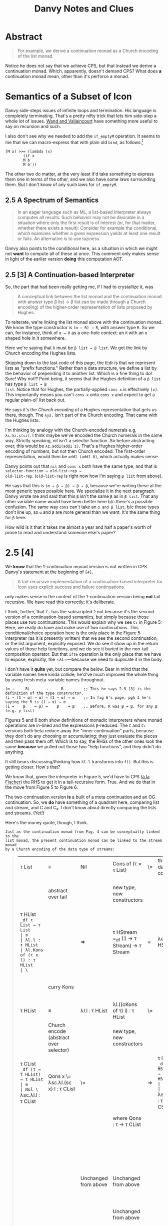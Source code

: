 #+TITLE: Danvy Notes and Clues 
#+LATEX_COMPILER: xelatex
#+LATEX_HEADER: \usepackage[AUTO]{polyglossia}
#+LATEX_HEADER: \usepackage{upquote}
#+LATEX_HEADER: \setmonofont{DejaVuSansMono}[Scale=MatchLowercase]

* Abstract 

#+BEGIN_QUOTE
For example, we derive a continuation monad as a Church encoding of
the list monad.
#+END_QUOTE

Notice he does not say that we achieve CPS, but that instead we derive
a continuation monad. Which, apparently, doesn't demand CPS? What does
*a* continuation monad mean, other than it's perforce a monad. 

* Semantics of a Subset of Icon

Danvy side-steps issues of infinite loops and termination. His
language is completely terminating. That's a pretty nifty trick that
lets him side-step a whole lot of issues. [[https://dl.acm.org/doi/pdf/10.1145/1016850.1016861][Wand and Vallaincourt]] have
something more useful to say on recursion and such.

I also don't see why we needed to add the ~if_emptyM~ operation. It
seems to me that we can macro-express that with plain old ~bind~, as
follows:[fn:1]

#+BEGIN_SRC racket
(M a) >>= (lambda (x)
	    (if x
		M b
		M b'))
#+END_SRC

The other two do matter, at the very least it'd take something to
express them one in terms of the other, and we also have some laws
surrounding them. But I don't know of any such laws for ~if_emptyM~.


** 2.5  A Spectrum of Semantics

#+BEGIN_QUOTE
In an eager language such as ML, a list-based interpreter always
computes all results. Such behavior may not be desirable in a
situation where only the first result is of interest (or, for that
matter, whether there exists a result): Consider for example the
conditional, which examines whether a given expression yields at least
one result or fails. An alternative is to use laziness.
#+END_QUOTE

Danvy also points to the conditional here, as a situation in which we
might not *want* to compute all of these at once. This comment only
makes sense in light of the earlier version *doing* this computation
AOT.

** 2.5 [3] A Continuation-based Interpreter

So, the part that had been really getting me, if I had to crystallize
it, was 

#+BEGIN_QUOTE 
A conceptual link between the list monad and the continuation monad
with answer type β list → β list can be made through a Church
encoding) of the higher-order representation of lists proposed by
Hughes.
#+END_QUOTE

To reiterate, we're linking the list monad above with the continuation
monad. We know the type constructor is ~(α → R) → R~, with answer type
~R~. So we can, for instance, think of ~α → R~ as a one-hole context:
an ~R~ with an ~α~ shaped hole in it somewhere.

Here we're saying that ~R~ must be ~β list → β list~. We get the link
by Church encoding the Hughes lists. 

Skipping down to the last code of this page, the tl;dr is that we
represent lists as "prefix functions." Rather than a data structure,
we define a list by the behavior of prepending it to another
list. Which is a fine thing to do! Sure! Why not!? Point being, it
seems that the Hughes definition of a ~β list~ has type ~β list → β
list~. Notice that for Hughes, the partially-applied ~cons x~ is
effectively ~[x]~. This importantly means you can't ~cons x~ onto
~cons x~ and expect to get a regular plain-ol' list back out.

He says it's the /Church encoding/ of a Hughes representation that
gets us there, though. The ~λys.~ isn't part of the Church
encoding. That came with the Hughes lists. 

I'm thinking by analogy with the Church-encoded numerals e.g,
~λs.λz.s(sz)~. I think maybe we've encoded the Church numerals in the
same way. Strictly speaking, nil isn't a selector function. So before
abstracting over, this would be ~λz.add1(add1 z)~. That's a Hughes
higher-order encoding of numbers, but not then Church encoded. The
first-order representation, would then be ~add1 (add1 0)~, which
actually makes sense. 

Danvy points out that ~nil~ and ~cons x~ both have the same type, and
that is ~selector-function → old-list-rep →
old-list-rep~. (~old-list-rep~ is right now how I'm saying ~β list~
from above). 

He says that this is ~(α → β → β) → β → β~, because we're writing
these at the most generic types possible here. We specialize it in the
next paragraph. Danvy wrote me and said that this ~β~ isn't the same
~β~ as in ~β list~. That any other variable name would have been
better here b/c there's a possible confusion. The same way ~cons~
can`t take an ~α and β list~, b/c those types don't line up, so ~α~
and ~β~ are more general than we want. It's the same thing for ~β~
here.

How wild is it that it takes me almost a year and half a paper's worth
of prose to read and understand someone else's paper?

* 2.5 [4] 

We *know* that the 1-continuation monad version is not written in
CPS. Danvy's statement at the beginning of ~[4]~,

#+BEGIN_QUOTE
A tail-recursive implementation of a continuation-based interpreter
for Icon uses explicit success and failure continuations.
#+END_QUOTE

only makes sense in the context of the 1-continuation version being
*not* tail recursive. We have read this correctly; it's deliberate. 

I think, further, that ~C₂~ has the subscripted ~2~ not because it's
the second version of a continuation-based semantics, but simply
because those places use two continuations. This would explain why we
see ~C₂~ in Figure 5: Here, we really do have and make use of two
continuations. This conditional/choice operation here is the only
place in the Figure 5 interpreter (as it is presently written) that we
see the second continuation, or the list argument, explicitly
exposed. We do see it show up in the return values of those help
functions, and we do see it buried in the non-tail composition
operator. But that ~ifte~ operation is the only place that we have to
expose, explicitly, the ~λl.~—because we need to duplicate it in the
body.

I don't have it *quite* yet, but compare the below. Bear in mind that
the variable names here kinda collide; he'd've much improved the whole
thing by using fresh meta-variable names throughout.

#+BEGIN_EXAMPLE
 (α →     R)       →      R         ;; This he says 2.5 [3] is the definition of the type constructor.
 (i → (1 → α) → α) → (1 → α) → α    ;; In fig 6's page, pgh 3 he's saying the R is (1 → α) → α
 (i →    β    → β) →    β    → β    ;; Before, R was β → β, for any β (e.g. γ list) 
#+END_EXAMPLE

Figures 5 and 6 both show definitions of monadic interpreters where
monad operations are in-lined and the expressions ~β~-reduced. The ~C~
and ~C₂~ versions both beta reduce away the "inner continuation"
parts, because they don't do any choosing or accumulating; they just
evaluate the pieces and then pass them off. Which is to say, the RHSs
of the other ones look the same *because* we pulled out those two
"help functions", and they didn't do anything. 

It still bears discussing/thinking how ~λl.l~ transforms into
~f()~. But this is getting closer. How's that? 

We know that, given the interpreter in Figure 5, we'd have to CPS ([[https://pdfs.semanticscholar.org/a9f0/aa4118e29f94d904a21810f83499ae13a98f.pdf][à
la Fischer]]) the RHS to get it in a tail-recursive form. True. And we
do that in the move from Figure 5 to Figure 6.

The two-continuation version *is* a built of a meta continuation and
an OG continuation. So, we *do* have something of a quadrant here,
comparing list and stream, and C and C₂. I don't know about directly
comparing the lists and streams. (Yet!)

Here's the money quote, though, I think.

#+BEGIN_EXAMPLE
Just as the continuation monad from Fig. 4 can be conceptually linked to the
list monad, the present continuation monad can be linked to the stream monad
by a Church encoding of the data type of streams:
#+END_EXAMPLE



#+BEGIN_QUOTE
| τ List                                                                 | ≡                                       | Nil                                             | Cons of (τ × τ List)                            | \= | thunk datatype's cdrs | ⇒ | τ Stream                                                                                           | ≡                               | End                                 | More of (τ × (1 → τ Stream))                    |
|                                                                        | abstract over tail                      |                                                 | new type, new constructors                      |    |                       |   | (NB: Hughes streams come in thunkd)                                                                | abstract over thunked tail      |                                     | new types, new constructors                     |
| τ HList =_df τ List → τ List                                           | ≡                                       | λl.l : τ HList                                  | λl.Kons of (τ x l) : τ HList                    | \= |                       | ⇒ | τ HStream =_df (1 → τ Stream) → τ Stream                                                           | ≡                               | λe.e() : τ HStream                  | λe.Mure of (τ × e) : τ HStream                  |
|                                                                        | curry Kons                              |                                                 |                                                 |    |                       |   |                                                                                                    | curry Mure                      |                                     | same type b/c we don't prematurely eval e       |
| τ HList                                                                | ≡                                       | λl.l : τ HList                                  | λl.((cKons of τ) l) : τ HList                   | \= |                       | ⇒ | τ HStream                                                                                          | ≡                               | λe.e() : τ HStream                  | λe.((cMure of τ) e) : τ HStream                 |
|                                                                        | Church encode (abstract over selector)  |                                                 | new type, new constructors                      |    |                       |   | Church encode (abstract over selector)                                                             |                                 |                                     | new type, new constructors                      |
| τ CList =_df (τ → τ HList) → τ HList                                   | ≡                                       | Nul \= λsc.λl.l : τ CList                       | Qons x \= λsc.λl.(sc x) l : τ CList             | \= |                       | ⇒ | τ CStream =_df (τ → τ HStream)  → τ HStream                                                        | ≡                               | Ind \= λsm.λe.e() : τ CStream       | Just x \= λsm.λe.(sm x) e : τ CStream           |
|                                                                        |                                         |                                                 | where Qons : τ → τ CList                        |    |                       |   |                                                                                                    |                                 |                                     | And Just : τ → τ CStream                        |
|                                                                        |                                         |                                                 |                                                 |    |                       |   |                                                                                                    |                                 |                                     | However, also we could equally well construct   |
|                                                                        |                                         | Unchanged from above                            | Unchanged from above                            |    |                       |   |                                                                                                    |                                 | Unchanged from above                | Mower x xs \= λsm.λe(sm x) xs : τ CStream       |
|                                                                        |                                         |                                                 | Unchanged from above                            |    |                       |   |                                                                                                    |                                 |                                     | And Mower \= τ → (τ → τ CStream) → τ CStream    |
|                                                                        | alpha equivalent to                     |                                                 |                                                 |    |                       |   |                                                                                                    | α equivalent to                 |                                     |                                                 |
|                                                                        | ≡                                       | Nul \=  λk.λl.l : τ CList                       | Qons x \= λk.λl.((k x) l)  : τ CList            | \= |                       | ⇒ |                                                                                                    | ≡                               | Ind \= λk.λf.f() : τ CStream        | Mower x xs \= λk.λf.(k x) xs : τ CStream        |
|                                                                        |                                         | true just b/c λl.l : τ HList                    | Here l ηs away                                  |    |                       |   |                                                                                                    |                                 |                                     |                                                 |
| τ (τ HList) C =_df (τ → τ HList) → τ HList                             |                                         | Nul \=  λk.λl.l : τ (τ HList) C                 | Qons x \= λk.λl.((k x) l)  : τ (τ HList) C      | \= |                       | ⇒ | τ (τ HStream) C₂ =_df (τ → τ HStream) → τ HStream                                                  |                                 | Ind \= λk.λf.f() : τ (τ HStream) C₂ | Mower x xs \= λk.λf.(k x) xs : τ (τ HStream) C₂ |
|                                                                        | an instance of the more general         |                                                 |                                                 |    |                       |   |                                                                                                    | an instance of the more general |                                     |                                                 |
| τ (σ HList) C =_df (τ → σ HList) → σ HList                             |                                         | Uniformly change the type                       | Uniformly change the type                       |    |                       |   |                                                                                                    |                                 |                                     |                                                 |
|                                                                        | which simply expands to                 |                                                 |                                                 |    |                       |   | τ (σ HStream) C₂ =_df (τ →  σ HStream) → σ HStream                                                 |                                 | Ind \= λk.λf.f() : τ (σ HStream) C₂ | Mower x xs \= λk.λf.(k x) xs : τ (σ HStream) C₂ |
| τ (σ List → σ List) C =_df (τ → (σ List → σ List)) → (σ List → σ List) |                                         | Uniformly change the type                       | Uniformly change the type                       |    |                       |   |                                                                                                    | which simply expands to         |                                     |                                                 |
|                                                                        | an instance of the more general         |                                                 |                                                 |    |                       |   | τ ((1 → σ Stream) → σ Stream) C₂ =_df (τ →  (1 → σ Stream) → σ Stream) → (1 → σ Stream) → σ Stream |                                 | Uniformly change the type           | uniformly change the type                       |
| τ γ C =_df (τ → γ) → γ for answer type γ                               |                                         | This type is too general for these two programs | This type is too general for these two programs |    |                       |   |                                                                                                    |                                 |                                     |                                                 |
|                                                                        | which notationally we normally elide as |                                                 |                                                 |    |                       |   |                                                                                                    |                                 |                                     |                                                 |
| τ C =_df (τ → γ) → γ for answer type γ                                 |                                         |                                                 |                                                 |    |                       |   |                                                                                                    |                                 |                                     |                                                 |
#+END_QUOTE




We *do* in fact have (something like) the picture that I thought we
did.

 
 | Peano numbers            | --HO-encode-the-zero-element--->  | HO "sum-with", "FO num -> FO num", encoding  | --Church-encode-(the lone constructor `add`)--------> | Church numerals |                                | |
 | FO list data structure   | ------Hughes-encode-lists-------> | HO "prefix-by" "FO List -> FO List" encoding | --Church-encode-(the lone constructor `cons`)-------> | Church lists    | ~same-type-as-specialized-κ~   | | 
 |                          |                                   |                                              |                                                       |                 |                                | | 
 | FO Stream data structure | ----HO-encode-`end`-constructor-> | mixed, weird stream encoding                 | --Church-encode-(the remaining constructor `more`)--> | Church streams  | ~same-type-as-specialized-κ₂~~ | |
 |                          |                                   |                                              |                                                       |                 |                                | |

 | FO Stream data structure | --------------------------------------------------Church-encode-(both constructors simultaneously)------------------------------------—> | Church streams | ~~~ |



 |                  | Eager             |                           | Lazy              |
 | Defunctionalized | List              | -thunk-the-cdrs->         | Stream            |
 |                  | 1                 |                           | 1                 |
 |                  | (re)functionalize |                           | (re)functionalize |
 |                  | 1                 |                           | 1                 |
 |                  | v                 |                           | v                 |
 | Functionalized   | λl.l              | -invoke-b/c-now-thunked-> | λl.l()            |
 |                  | 1                 |                           | 1                 |
 |                  | CPS               |                           | CPS               |
 |                  | 1                 |                           | 1                 |
 |                  | v                 |                           | v                 |
 | Church Encoded   | C₁                | -CPS->                    | C₂                |
 |                  |                   |                           |                   |


#+BEGIN_SRC racket



#+END_SRC



* Footnotes

[fn:1] See though, the remark we highlight in 2.5. This seems to
suggest that he *intends*, especially, for all three pieces to
evaluate eagerly, and then we select over it. The way the naive,
malformed CPS transform of an if would evaluate all three pieces and
then choose. 



